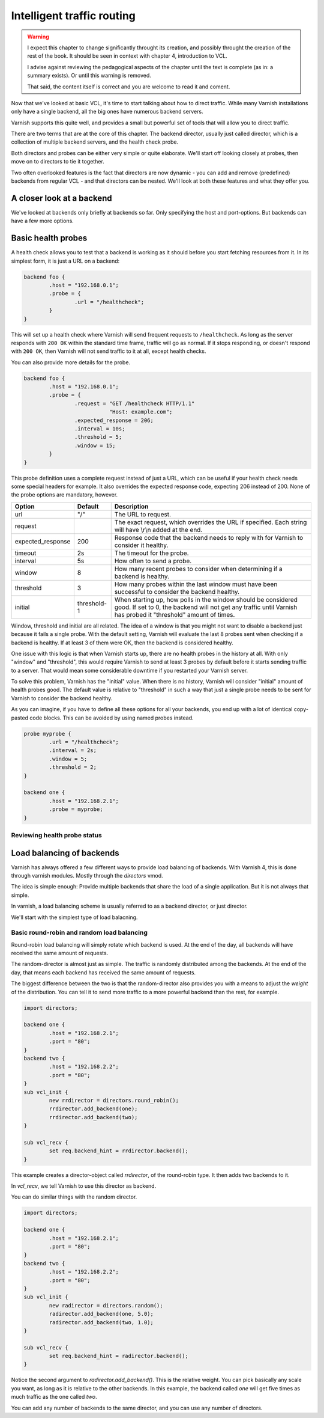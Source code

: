 Intelligent traffic routing
===========================

.. warning::

   I expect this chapter to change significantly throught its creation, and
   possibly throught the creation of the rest of the book. It should be
   seen in context with chapter 4, introduction to VCL.

   I advise against reviewing the pedagogical aspects of the chapter until
   the text is complete (as in: a summary exists). Or until this warning is
   removed.

   That said, the content itself is correct and you are welcome to read it
   and coment.

Now that we've looked at basic VCL, it's time to start talking about how to
direct traffic. While many Varnish installations only have a single
backend, all the big ones have numerous backend servers.

Varnish supports this quite well, and provides a small but powerful set of
tools that will allow you to direct traffic.

There are two terms that are at the core of this chapter. The backend
director, usually just called director, which is a collection of multiple
backend servers, and the health check probe.

Both directors and probes can be either very simple or quite elaborate.
We'll start off looking closely at probes, then move on to directors to tie
it together.

Two often overlooked features is the fact that directors are now dynamic -
you can add and remove (predefined) backends from regular VCL - and that
directors can be nested. We'll look at both these features and what they
offer you.

A closer look at a backend
--------------------------

We've looked at backends only briefly at backends so far. Only specifying
the host and port-options. But backends can have a few more options.



Basic health probes
-------------------

A health check allows you to test that a backend is working as it should
before you start fetching resources from it. In its simplest form, it is
just a URL on a backend:

.. code:: VCL

   backend foo {
           .host = "192.168.0.1";
           .probe = {
                   .url = "/healthcheck";
           }
   }

This will set up a health check where Varnish will send frequent requests
to ``/healthcheck``. As long as the server responds with ``200 OK`` within
the standard time frame, traffic will go as normal. If it stops responding,
or doesn't respond with ``200 OK``, then Varnish will not send traffic to
it at all, except health checks.

You can also provide more details for the probe.

.. code:: VCL

   backend foo {
           .host = "192.168.0.1";
           .probe = {
                   .request = "GET /healthcheck HTTP/1.1"
                              "Host: example.com";
                   .expected_response = 206;
                   .interval = 10s;
                   .threshold = 5;
                   .window = 15;
           }
   }

This probe definition uses a complete request instead of just a URL, which
can be useful if your health check needs some special headers for example.
It also overrides the expected response code, expecting 206 instead of 200.
None of the probe options are mandatory, however.

+-------------------+-------------+-------------------------------------------+
| Option            | Default     | Description                               |
+===================+=============+===========================================+
| url               | "/"         | The URL to request.                       |
+-------------------+-------------+-------------------------------------------+
| request           |             | The exact request, which overrides the    |
|                   |             | URL if specified. Each string will have   |
|                   |             | \\r\\n added at the end.                  |
+-------------------+-------------+-------------------------------------------+
| expected_response | 200         | Response code that the backend needs to   |
|                   |             | reply with for Varnish to consider it     |
|                   |             | healthy.                                  |
+-------------------+-------------+-------------------------------------------+
| timeout           | 2s          | The timeout for the probe.                |
+-------------------+-------------+-------------------------------------------+
| interval          | 5s          | How often to send a probe.                |
+-------------------+-------------+-------------------------------------------+
| window            | 8           | How many recent probes to consider when   |
|                   |             | determining if a backend is healthy.      |
+-------------------+-------------+-------------------------------------------+
| threshold         | 3           | How many probes within the last window    |
|                   |             | must have been successful to consider the |
|                   |             | backend healthy.                          |
+-------------------+-------------+-------------------------------------------+
| initial           | threshold-1 | When starting up, how polls in the window |
|                   |             | should be considered good. If set to 0,   |
|                   |             | the backend will not get any traffic until|
|                   |             | Varnish has probed it "threshold" amount  |
|                   |             | of times.                                 |
+-------------------+-------------+-------------------------------------------+

Window, threshold and initial are all related. The idea of a window is that
you might not want to disable a backend just because it fails a single
probe. With the default setting, Varnish will evaluate the last 8 probes
sent when checking if a backend is healthy. If at least 3 of them were OK,
then the backend is considered healthy.

One issue with this logic is that when Varnish starts up, there are no
health probes in the history at all. With only "window" and "threshold",
this would require Varnish to send at least 3 probes by default before it
starts sending traffic to a server. That would mean some considerable
downtime if you restarted your Varnish server.

To solve this problem, Varnish has the "initial" value. When there is no
history, Varnish will consider "initial" amount of health probes good. The
default value is relative to "threshold" in such a way that just a single
probe needs to be sent for Varnish to consider the backend healthy.

As you can imagine, if you have to define all these options for all your
backends, you end up with a lot of identical copy-pasted code blocks. This
can be avoided by using named probes instead.

.. code:: VCL

   probe myprobe {
           .url = "/healthcheck";
           .interval = 2s;
           .window = 5;
           .threshold = 2;
   }

   backend one {
           .host = "192.168.2.1";
           .probe = myprobe;
   }

Reviewing health probe status
.............................

.. FIXME: Varnishlog output and varnishstat and vanrishadm

Load balancing of backends
--------------------------

Varnish has always offered a few different ways to provide load balancing
of backends. With Varnish 4, this is done through varnish modules. Mostly
through the `directors` vmod.

The idea is simple enough: Provide multiple backends that share the load of
a single application. But it is not always that simple.

In varnish, a load balancing scheme is usually referred to as a backend
director, or just director.

We'll start with the simplest type of load balacning.

Basic round-robin and random load balancing
...........................................

Round-robin load balancing will simply rotate which backend is used. At the
end of the day, all backends will have received the same amount of
requests.

The random-director is almost just as simple. The traffic is randomly
distributed among the backends. At the end of the day, that means each
backend has received the same amount of requests.

The biggest difference between the two is that the random-director also
provides you with a means to adjust the `weight` of the distribution. You
can tell it to send more traffic to a more powerful backend than the rest,
for example.

.. code:: VCL

   import directors;

   backend one {
           .host = "192.168.2.1";
           .port = "80";
   }
   backend two {
           .host = "192.168.2.2";
           .port = "80";
   }
   sub vcl_init {
           new rrdirector = directors.round_robin();
           rrdirector.add_backend(one);
           rrdirector.add_backend(two);
   }

   sub vcl_recv {
           set req.backend_hint = rrdirector.backend();
   }

This example creates a director-object called `rrdirector`, of the
round-robin type. It then adds two backends to it.

In `vcl_recv`, we tell Varnish to use this director as backend.

You can do similar things with the random director.

.. code:: VCL

   import directors;

   backend one {
           .host = "192.168.2.1";
           .port = "80";
   }
   backend two {
           .host = "192.168.2.2";
           .port = "80";
   }
   sub vcl_init {
           new radirector = directors.random();
           radirector.add_backend(one, 5.0);
           radirector.add_backend(two, 1.0);
   }

   sub vcl_recv {
           set req.backend_hint = radirector.backend();
   }

Notice the second argument to `radirector.add_backend()`. This is the
relative weight. You can pick basically any scale you want, as long as it
is relative to the other backends. In this example, the backend called
`one` will get five times as much traffic as the one called `two`.

You can add any number of backends to the same director, and you can use
any number of directors.



